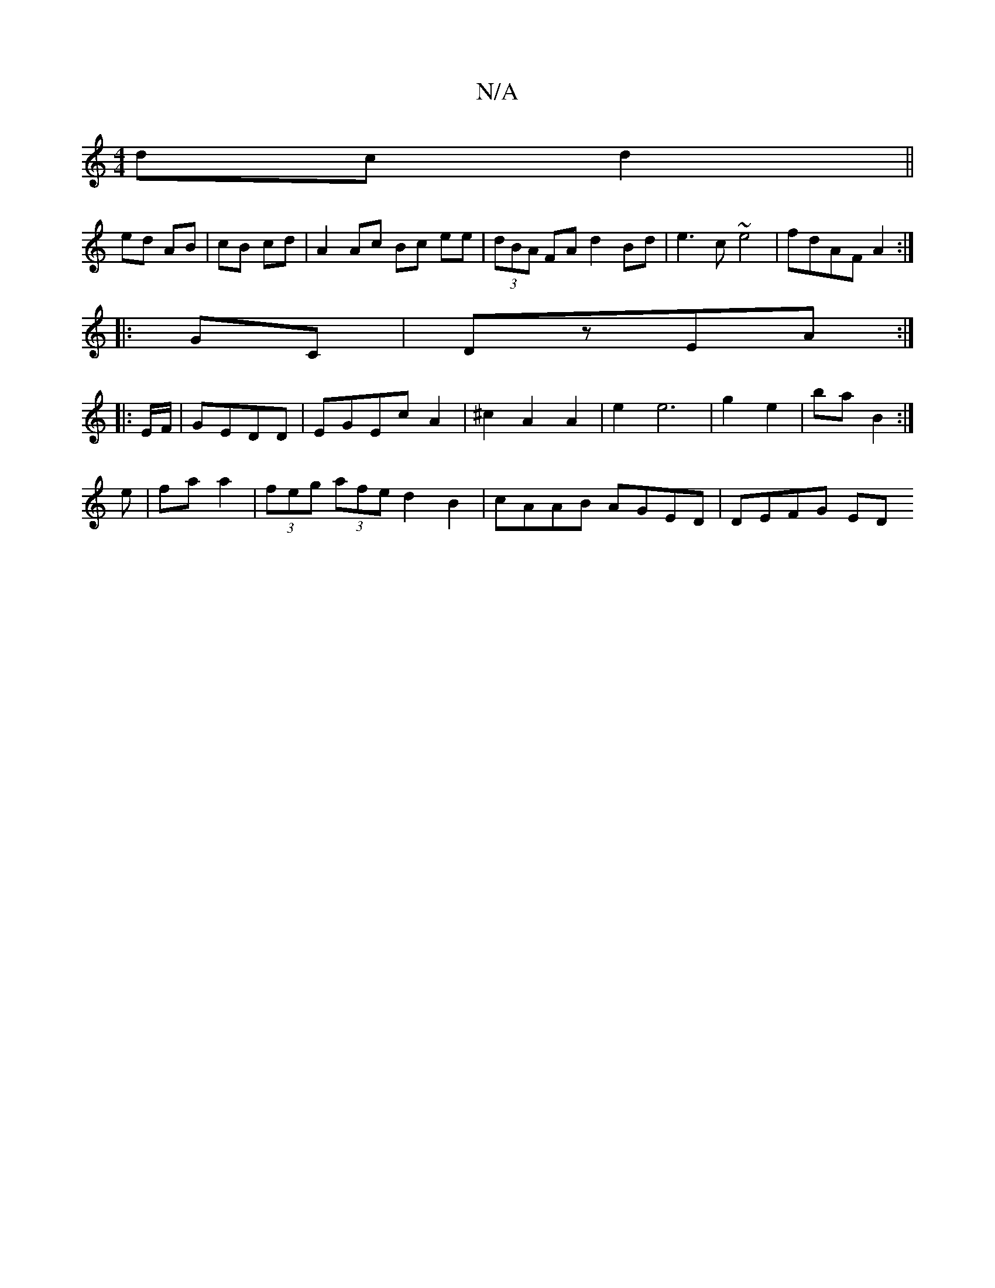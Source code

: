 X:1
T:N/A
M:4/4
R:N/A
K:Cmajor
 dc d2 ||
ed AB | cB cd | A2 Ac Bc ee |(3dBA FA d2 Bd|e3 c ~e4|fdAF A2:|
|: GC|DzEA :|
|: E/F/ | GEDD | EGEc A2 | ^c2 A2 A2 | e2 e6 | g2 e2 | ba B2 :|
e | fa a2 | (3feg (3afe d2 B2 | cAAB AGED|DEFG ED